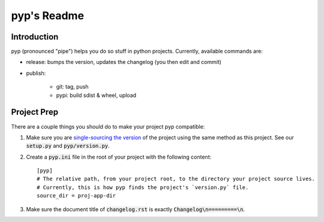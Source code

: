 .. default-role:: code

pyp's Readme
######################################

.. image:: https://circleci.com/gh/level12/pyp.svg?&style=shield&circle-token=dbf883ece73be997f2cc36737eb33dd7b19dc2c5
    :target: https://circleci.com/gh/level12/pyp

.. image:: https://codecov.io/github/level12/pyp/coverage.svg?branch=master&token=na
    :target: https://codecov.io/github/level12/pyp?branch=master

Introduction
============

pyp (pronounced "pipe") helps you do so stuff in python projects.  Currently, available commands
are:

* release: bumps the version, updates the changelog (you then edit and commit)
* publish:

    * git: tag, push
    * pypi: build sdist & wheel, upload

Project Prep
============

There are a couple things you should do to make your project pyp compatible:

1) Make sure you are `single-sourcing the version`_ of the project using the same method
   as this project.  See our `setup.py` and `pyp/version.py`.
2) Create a `pyp.ini` file in the root of your project with the following content::

    [pyp]
    # The relative path, from your project root, to the directory your project source lives.
    # Currently, this is how pyp finds the project's `version.py` file.
    source_dir = proj-app-dir

3) Make sure the document title of `changelog.rst` is exactly `Changelog\n=========\n`.

.. _single-sourcing the version: https://packaging.python.org/guides/single-sourcing-package-version/#single-sourcing-the-version
